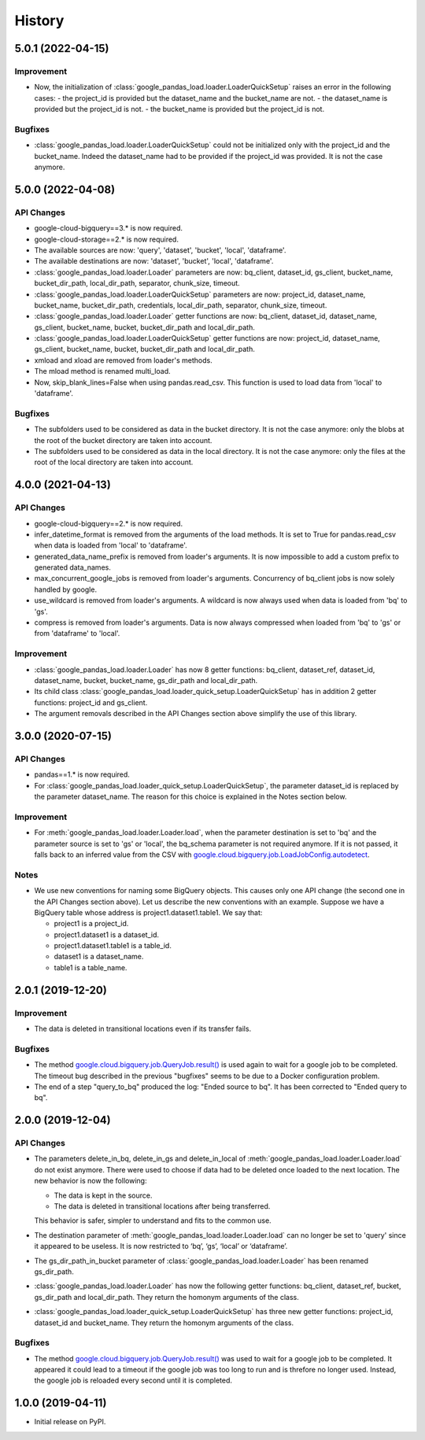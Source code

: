 .. :changelog:

History
=======
5.0.1 (2022-04-15)
------------------
Improvement
^^^^^^^^^^^
* Now, the initialization of :class:`google_pandas_load.loader.LoaderQuickSetup`
  raises an error in the following cases:
  - the project_id is provided but the dataset_name and the bucket_name are not.
  - the dataset_name is provided but the project_id is not.
  - the bucket_name is provided but the project_id is not.

Bugfixes
^^^^^^^^
* :class:`google_pandas_load.loader.LoaderQuickSetup` could not be initialized
  only with the project_id and the bucket_name. Indeed the dataset_name had
  to be provided if the project_id was provided. It is not the case anymore.

5.0.0 (2022-04-08)
------------------
API Changes
^^^^^^^^^^^
* google-cloud-bigquery==3.* is now required.

* google-cloud-storage==2.* is now required.

* The available sources are now: 'query', 'dataset', 'bucket', 'local', 'dataframe'.

* The available destinations are now: 'dataset', 'bucket', 'local', 'dataframe'.

* :class:`google_pandas_load.loader.Loader` parameters are now: bq_client,
  dataset_id, gs_client, bucket_name, bucket_dir_path, local_dir_path,
  separator, chunk_size, timeout.

* :class:`google_pandas_load.loader.LoaderQuickSetup` parameters are now: project_id,
  dataset_name, bucket_name, bucket_dir_path, credentials, local_dir_path,
  separator, chunk_size, timeout.

* :class:`google_pandas_load.loader.Loader` getter functions are now:
  bq_client, dataset_id, dataset_name, gs_client, bucket_name, bucket,
  bucket_dir_path and local_dir_path.

* :class:`google_pandas_load.loader.LoaderQuickSetup` getter functions are now:
  project_id, dataset_name, gs_client, bucket_name, bucket,
  bucket_dir_path and local_dir_path.

* xmload and xload are removed from loader's methods.

* The mload method is renamed multi_load.

* Now, skip_blank_lines=False when using pandas.read_csv. This function is used
  to load data from 'local' to 'dataframe'.

Bugfixes
^^^^^^^^
* The subfolders used to be considered as data in the bucket directory.
  It is not the case anymore: only the blobs at the root of the bucket directory
  are taken into account.

* The subfolders used to be considered as data in the local directory.
  It is not the case anymore: only the files at the root of the local directory
  are taken into account.

4.0.0 (2021-04-13)
------------------
API Changes
^^^^^^^^^^^
* google-cloud-bigquery==2.* is now required.

* infer_datetime_format is removed from the arguments of the load methods.
  It is set to True for pandas.read_csv when data is loaded
  from 'local' to 'dataframe'.

* generated_data_name_prefix is removed from loader's arguments.
  It is now impossible to add a custom prefix to generated data_names.

* max_concurrent_google_jobs is removed from loader's arguments. Concurrency
  of bq_client jobs is now solely handled by google.

* use_wildcard is removed from loader's arguments. A wildcard is now always used
  when data is loaded from 'bq' to 'gs'.

* compress is removed from loader's arguments. Data is now always compressed
  when loaded from 'bq' to 'gs' or from 'dataframe' to 'local'.

Improvement
^^^^^^^^^^^
* :class:`google_pandas_load.loader.Loader` has now 8 getter functions:
  bq_client, dataset_ref, dataset_id, dataset_name, bucket, bucket_name,
  gs_dir_path and local_dir_path.

* Its child class :class:`google_pandas_load.loader_quick_setup.LoaderQuickSetup`
  has in addition 2 getter functions: project_id and gs_client.

* The argument removals described in the API Changes section above simplify
  the use of this library.

3.0.0 (2020-07-15)
------------------
API Changes
^^^^^^^^^^^
* pandas==1.* is now required.

* For :class:`google_pandas_load.loader_quick_setup.LoaderQuickSetup`, the
  parameter dataset_id is replaced by the parameter dataset_name. The reason
  for this choice is explained in the Notes section below.

Improvement
^^^^^^^^^^^
* For :meth:`google_pandas_load.loader.Loader.load`, when the parameter
  destination is set to 'bq' and the parameter source is set to 'gs' or
  'local', the bq_schema parameter is not required anymore. If it is not
  passed, it falls back to an inferred value from the CSV with
  `google.cloud.bigquery.job.LoadJobConfig.autodetect`_.

Notes
^^^^^
* We use new conventions for naming some BigQuery objects. This causes only one
  API change (the second one in the API Changes section above). Let us describe
  the new conventions with an example. Suppose we have a BigQuery table whose
  address is project1.dataset1.table1. We say that:

  - project1 is a project_id.
  - project1.dataset1 is a dataset_id.
  - project1.dataset1.table1 is a table_id.
  - dataset1 is a dataset_name.
  - table1 is a table_name.

2.0.1 (2019-12-20)
------------------
Improvement
^^^^^^^^^^^
* The data is deleted in transitional locations even if its transfer fails.

Bugfixes
^^^^^^^^
* The method `google.cloud.bigquery.job.QueryJob.result()`_ is used again
  to wait for a google job to be completed. The timeout bug described in
  the previous "bugfixes" seems to be due to a Docker configuration problem.

* The end of a step "query_to_bq" produced the log: "Ended source to bq".
  It has been corrected to "Ended query to bq".

2.0.0 (2019-12-04)
------------------
API Changes
^^^^^^^^^^^
* The parameters delete_in_bq, delete_in_gs and delete_in_local
  of :meth:`google_pandas_load.loader.Loader.load` do not exist anymore.
  There were used to choose if data had to be deleted once loaded to the next
  location. The new behavior is now the following:

  - The data is kept in the source.
  - The data is deleted in transitional locations after being transferred.

  This behavior is safer, simpler to understand and fits to the common use.

* The destination parameter of :meth:`google_pandas_load.loader.Loader.load`
  can no longer be set to 'query' since it appeared to be useless. It is now
  restricted to ‘bq’, ‘gs’, ‘local’ or ‘dataframe’.

* The gs_dir_path_in_bucket parameter of :class:`google_pandas_load.loader.Loader`
  has been renamed gs_dir_path.

* :class:`google_pandas_load.loader.Loader` has now the following getter
  functions: bq_client, dataset_ref, bucket, gs_dir_path and local_dir_path.
  They return the homonym arguments of the class.

* :class:`google_pandas_load.loader_quick_setup.LoaderQuickSetup` has three new
  getter functions: project_id, dataset_id and bucket_name. They return the
  homonym arguments of the class.

Bugfixes
^^^^^^^^
* The method `google.cloud.bigquery.job.QueryJob.result()`_ was used to wait
  for a google job to be completed. It appeared it could lead to a timeout if
  the google job was too long to run and is threfore no longer used. Instead,
  the google job is reloaded every second until it is completed.

1.0.0 (2019-04-11)
------------------
* Initial release on PyPI.

.. _google.cloud.bigquery.job.LoadJobConfig.autodetect: https://googleapis.dev/python/bigquery/latest/generated/google.cloud.bigquery.job.LoadJobConfig.html#google.cloud.bigquery.job.LoadJobConfig
.. _google.cloud.bigquery.job.QueryJob.result(): https://googleapis.dev/python/bigquery/latest/generated/google.cloud.bigquery.job.QueryJob.html#google.cloud.bigquery.job.QueryJob.result
